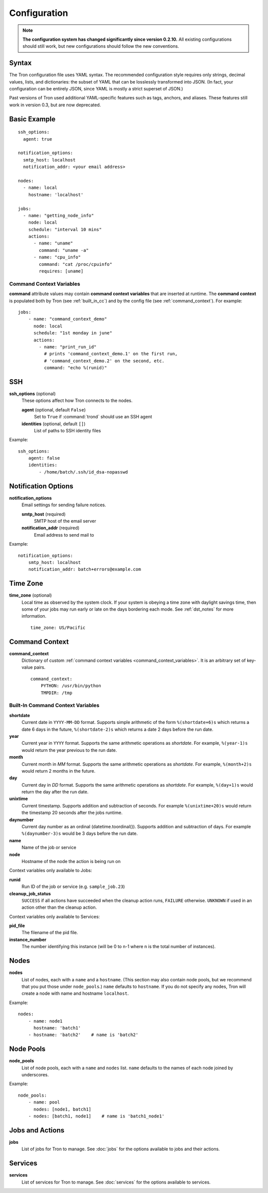 Configuration
=============

.. note::

    **The configuration system has changed significantly since version 0.2.10.**
    All existing configurations should still work, but new configurations
    should follow the new conventions.

.. _config_syntax:

Syntax
------

The Tron configuration file uses YAML syntax. The recommended configuration
style requires only strings, decimal values, lists, and dictionaries: the
subset of YAML that can be losslessly transformed into JSON. (In fact, your
configuration can be entirely JSON, since YAML is mostly a strict superset
of JSON.)

Past versions of Tron used additional YAML-specific features such as tags,
anchors, and aliases. These features still work in version 0.3, but are now
deprecated.

Basic Example
-------------

::

    ssh_options:
      agent: true

    notification_options:
      smtp_host: localhost
      notification_addr: <your email address>

    nodes:
      - name: local
        hostname: 'localhost'

    jobs:
      - name: "getting_node_info"
        node: local
        schedule: "interval 10 mins"
        actions:
          - name: "uname"
            command: "uname -a"
          - name: "cpu_info"
            command: "cat /proc/cpuinfo"
            requires: [uname]

.. _command_context_variables:

Command Context Variables
^^^^^^^^^^^^^^^^^^^^^^^^^

**command** attribute values may contain **command context variables** that are
inserted at runtime. The **command context** is populated both by Tron (see
:ref:`built_in_cc`) and by the config file (see :ref:`command_context`). For
example::

    jobs:
        - name: "command_context_demo"
          node: local
          schedule: "1st monday in june"
          actions:
            - name: "print_run_id"
              # prints 'command_context_demo.1' on the first run,
              # 'command_context_demo.2' on the second, etc.
              command: "echo %(runid)"

SSH
---

**ssh_options** (optional)
    These options affect how Tron connects to the nodes.

    **agent** (optional, default ``False``)
        Set to ``True`` if :command:`trond` should use an SSH agent

    **identities** (optional, default ``[]``)
        List of paths to SSH identity files

Example::

    ssh_options:
        agent: false
        identities:
            - /home/batch/.ssh/id_dsa-nopasswd

Notification Options
--------------------

**notification_options**
    Email settings for sending failure notices.

    **smtp_host** (required)
        SMTP host of the email server

    **notification_addr** (required)
        Email address to send mail to

Example::

    notification_options:
        smtp_host: localhost
        notification_addr: batch+errors@example.com

.. _time_zone:

Time Zone
---------

**time_zone** (optional)
    Local time as observed by the system clock. If your system is obeying a
    time zone with daylight savings time, then some of your jobs may run early
    or late on the days bordering each mode. See :ref:`dst_notes` for more
    information.

    ::

        time_zone: US/Pacific

.. _command_context:

Command Context
---------------

**command_context**
    Dictionary of custom :ref:`command context variables
    <command_context_variables>`. It is an arbitrary set of key-value pairs.

    ::

        command_context:
            PYTHON: /usr/bin/python
            TMPDIR: /tmp

.. Keep this synchronized with man_tronfig

.. _built_in_cc:

Built-In Command Context Variables
^^^^^^^^^^^^^^^^^^^^^^^^^^^^^^^^^^


**shortdate**
    Current date in ``YYYY-MM-DD`` format. Supports simple arithmetic of the
    form ``%(shortdate+6)s`` which returns a date 6 days in the future,
    ``%(shortdate-2)s`` which returns a date 2 days before the run date.

**year**
    Current year in ``YYYY`` format. Supports the same arithmetic operations
    as `shortdate`. For example, ``%(year-1)s`` would return the year previous
    to the run date.

**month**
    Current month in `MM` format. Supports the same arithmetic operations
    as `shortdate`. For example, ``%(month+2)s`` would return 2 months in the
    future.

**day**
    Current day in `DD` format. Supports the same arithmetic operations
    as `shortdate`. For example, ``%(day+1)s`` would return the day after the
    run date.

**unixtime**
    Current timestamp. Supports addition and subtraction of seconds. For
    example ``%(unixtime+20)s`` would return the timestamp 20 seconds after
    the jobs runtime.

**daynumber**
    Current day number as an ordinal (datetime.toordinal()). Supports addition
    and subtraction of days. For example ``%(daynumber-3)s`` would be 3 days
    before the run date.

**name**
    Name of the job or service

**node**
    Hostname of the node the action is being run on


Context variables only available to Jobs:

**runid**
    Run ID of the job or service (e.g. ``sample_job.23``)

**cleanup_job_status**
    ``SUCCESS`` if all actions have succeeded when the cleanup action runs,
    ``FAILURE`` otherwise. ``UNKNOWN`` if used in an action other than the
    cleanup action.


Context variables only available to Services:

**pid_file**
    The filename of the pid file.

**instance_number**
    The number identifying this instance (will be 0 to n-1 where n is the
    total number of instances).



Nodes
-----

**nodes**
    List of nodes, each with a ``name`` and a ``hostname``. (This section may
    also contain node pools, but we recommend that you put those under
    ``node_pools``.) ``name`` defaults to ``hostname``. If you do not specify
    any nodes, Tron will create a node with name and hostname ``localhost``.

Example::

    nodes:
        - name: node1
          hostname: 'batch1'
        - hostname: 'batch2'    # name is 'batch2'

Node Pools
----------

**node_pools**
    List of node pools, each with a ``name`` and ``nodes`` list. ``name``
    defaults to the names of each node joined by underscores.

Example::

    node_pools:
        - name: pool
          nodes: [node1, batch1]
        - nodes: [batch1, node1]    # name is 'batch1_node1'

Jobs and Actions
----------------

**jobs**
    List of jobs for Tron to manage. See :doc:`jobs` for the options available
    to jobs and their actions.

Services
--------

**services**
    List of services for Tron to manage.  See :doc:`services` for the options
    available to services.
